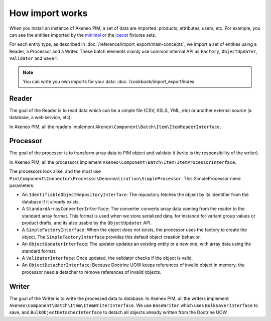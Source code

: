 How import works
================

.. _minimal: https://github.com/akeneo/pim-community-dev/tree/master/src/Pim/Bundle/InstallerBundle/Resources/fixtures/minimal
.. _icecat: https://github.com/akeneo/pim-community-dev/tree/master/src/Pim/Bundle/InstallerBundle/Resources/fixtures/icecat_demo_dev

When you install an instance of Akeneo PIM, a set of data are imported: products, attributes, users, etc. For example, you can see the entities imported by the `minimal`_ or the `icecat`_ fixtures sets.

For each entity type, as described in :doc:`/reference/import_export/main-concepts`, we import a set of entities using a Reader, a Processor and a Writer.
These batch elements mainly use common internal API as ``Factory``, ``ObjectUpdater``, ``Validator`` and ``Saver``.

.. note::

    You can write you own imports for your data: :doc:`/cookbook/import_export/index`

Reader
------

The goal of the Reader is to read data which can be a simple file (CSV, XSLS, YML, etc) or another external source (a database, a web service, etc).

In Akeneo PIM, all the readers implement ``Akeneo\Component\Batch\Item\ItemReaderInterface``.

Processor
---------

The goal of the processor is to transform array data to PIM object and validate it (write is the responsibility of the writer).

In Akeneo PIM, all the processors implement ``Akeneo\Component\Batch\Item\ItemProcessorInterface``.

The processors look alike, and the most use ``Pim\Component\Connector\Processor\Denormalization\SimpleProcessor``. This SimpleProcessor need parameters:

- An ``IdentifiableObjectRepositoryInterface``: The repository fetches the object by its identifier from the database if it already exists.
- A ``StandardArrayConverterInterface``: The converter converts array data coming from the reader to the standard array format. This format is used when we store serialized data, for instance for variant group values or product drafts, and its also usable by the ``ObjectUpdater`` API.
- A ``SimpleFactoryInterface``: When the object does not exists, the processor uses the factory to create the object. The ``SimpleFactoryInterface`` provides this default object creation behavior.
- An ``ObjectUpdaterInterface``: The updater updates an existing entity or a new one, with array data using the standard format.
- A ``ValidatorInterface``: Once updated, the validator checks if the object is valid.
- An ``ObjectDetacherInterface``: Because Doctrine UOW keeps references of invalid object in memory, the processor need a detacher to remove references of invalid objects.

Writer
------

The goal of the Writer is to write the processed data to database.
In Akeneo PIM, all the writers implement ``Akeneo\Component\Batch\Item\ItemWriterInterface``.
We use ``BaseWriter`` which uses ``BulkSaverInterface`` to save, and ``BulkObjectDetacherInterface`` to detach all objects already written from the Doctrine UOW.

